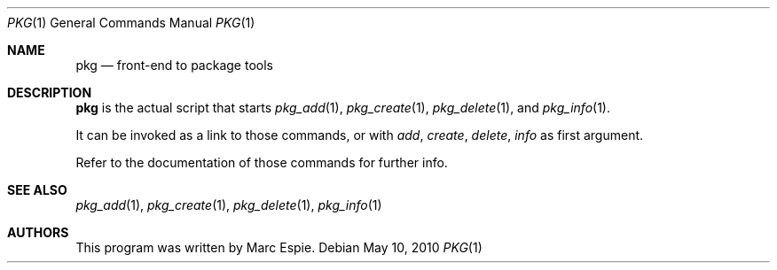 .\"	$OpenBSD: src/usr.sbin/pkg_add/pkg.1,v 1.5 2010/06/05 07:11:43 espie Exp $
.\"
.\" Copyright (c) 2010 Marc Espie <espie@openbsd.org>
.\"
.\" Permission to use, copy, modify, and distribute this software for any
.\" purpose with or without fee is hereby granted, provided that the above
.\" copyright notice and this permission notice appear in all copies.
.\"
.\" THE SOFTWARE IS PROVIDED "AS IS" AND THE AUTHOR DISCLAIMS ALL WARRANTIES
.\" WITH REGARD TO THIS SOFTWARE INCLUDING ALL IMPLIED WARRANTIES OF
.\" MERCHANTABILITY AND FITNESS. IN NO EVENT SHALL THE AUTHOR BE LIABLE FOR
.\" ANY SPECIAL, DIRECT, INDIRECT, OR CONSEQUENTIAL DAMAGES OR ANY DAMAGES
.\" WHATSOEVER RESULTING FROM LOSS OF USE, DATA OR PROFITS, WHETHER IN AN
.\" ACTION OF CONTRACT, NEGLIGENCE OR OTHER TORTIOUS ACTION, ARISING OUT OF
.\" OR IN CONNECTION WITH THE USE OR PERFORMANCE OF THIS SOFTWARE.
.\"
.Dd $Mdocdate: May 10 2010 $
.Dt PKG 1
.Os
.Sh NAME
.Nm pkg
.Nd front-end to package tools
.Sh DESCRIPTION
.Nm
is the actual script that starts
.Xr pkg_add 1 ,
.Xr pkg_create 1 ,
.Xr pkg_delete 1 ,
and
.Xr pkg_info 1 .
.Pp
It can be invoked as a link to those commands, or with
.Ar add ,
.Ar create ,
.Ar delete ,
.Ar info
as first argument.
.Pp
Refer to the documentation of those commands for further info.
.Sh SEE ALSO
.Xr pkg_add 1 ,
.Xr pkg_create 1 ,
.Xr pkg_delete 1 ,
.Xr pkg_info 1
.Sh AUTHORS
This program was written by Marc Espie.
